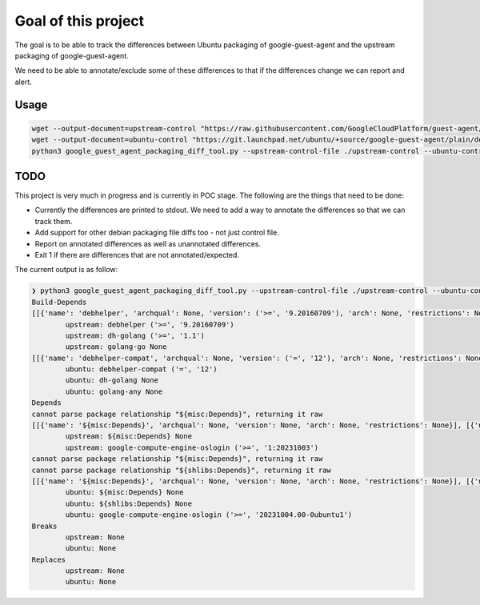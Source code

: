 Goal of this project
====================

The goal is to be able to track the differences between Ubuntu packaging of google-guest-agent and the upstream
packaging of google-guest-agent.

We need to be able to annotate/exclude some of these differences to that if the differences change we can report and alert.

Usage
-----

.. code-block:: bash

    wget --output-document=upstream-control "https://raw.githubusercontent.com/GoogleCloudPlatform/guest-agent/main/packaging/debian/control"
    wget --output-document=ubuntu-control "https://git.launchpad.net/ubuntu/+source/google-guest-agent/plain/debian/control?h=applied/ubuntu/noble-devel"
    python3 google_guest_agent_packaging_diff_tool.py --upstream-control-file ./upstream-control --ubuntu-control-file ./ubuntu-control

TODO
----

This project is very much in progress and is currently in POC stage. The following are the things that need to be done:

* Currently the differences are printed to stdout. We need to add a way to annotate the differences so that we can track them.
* Add support for other debian packaging file diffs too - not just control file.
* Report on annotated differences as well as unannotated differences.
* Exit 1 if there are differences that are not annotated/expected.

The current output is as follow:

.. code-block:: bash

    ❯ python3 google_guest_agent_packaging_diff_tool.py --upstream-control-file ./upstream-control --ubuntu-control-file ./ubuntu-control
    Build-Depends
    [[{'name': 'debhelper', 'archqual': None, 'version': ('>=', '9.20160709'), 'arch': None, 'restrictions': None}], [{'name': 'dh-golang', 'archqual': None, 'version': ('>=', '1.1'), 'arch': None, 'restrictions': None}], [{'name': 'golang-go', 'archqual': None, 'version': None, 'arch': None, 'restrictions': None}]]
            upstream: debhelper ('>=', '9.20160709')
            upstream: dh-golang ('>=', '1.1')
            upstream: golang-go None
    [[{'name': 'debhelper-compat', 'archqual': None, 'version': ('=', '12'), 'arch': None, 'restrictions': None}], [{'name': 'dh-golang', 'archqual': None, 'version': None, 'arch': None, 'restrictions': None}], [{'name': 'golang-any', 'archqual': None, 'version': None, 'arch': None, 'restrictions': None}]]
            ubuntu: debhelper-compat ('=', '12')
            ubuntu: dh-golang None
            ubuntu: golang-any None
    Depends
    cannot parse package relationship "${misc:Depends}", returning it raw
    [[{'name': '${misc:Depends}', 'archqual': None, 'version': None, 'arch': None, 'restrictions': None}], [{'name': 'google-compute-engine-oslogin', 'archqual': None, 'version': ('>=', '1:20231003'), 'arch': None, 'restrictions': None}]]
            upstream: ${misc:Depends} None
            upstream: google-compute-engine-oslogin ('>=', '1:20231003')
    cannot parse package relationship "${misc:Depends}", returning it raw
    cannot parse package relationship "${shlibs:Depends}", returning it raw
    [[{'name': '${misc:Depends}', 'archqual': None, 'version': None, 'arch': None, 'restrictions': None}], [{'name': '${shlibs:Depends}', 'archqual': None, 'version': None, 'arch': None, 'restrictions': None}], [{'name': 'google-compute-engine-oslogin', 'archqual': None, 'version': ('>=', '20231004.00-0ubuntu1'), 'arch': None, 'restrictions': None}]]
            ubuntu: ${misc:Depends} None
            ubuntu: ${shlibs:Depends} None
            ubuntu: google-compute-engine-oslogin ('>=', '20231004.00-0ubuntu1')
    Breaks
            upstream: None
            ubuntu: None
    Replaces
            upstream: None
            ubuntu: None
